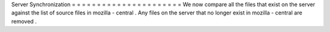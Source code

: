 Server
Synchronization
=
=
=
=
=
=
=
=
=
=
=
=
=
=
=
=
=
=
=
=
=
=
We
now
compare
all
the
files
that
exist
on
the
server
against
the
list
of
source
files
in
mozilla
-
central
.
Any
files
on
the
server
that
no
longer
exist
in
mozilla
-
central
are
removed
.
